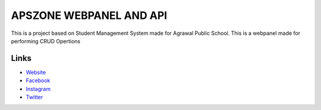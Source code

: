 ########################
APSZONE WEBPANEL AND API
########################

This is a project based on Student Management System made for Agrawal Public School. This is a webpanel made for performing CRUD Opertions

*********
Links
*********

-  `Website <http://www.apsdeoria.com>`_
-  `Facebook <https://www.facebookcom/apsdeoria>`_
-  `Instagram <https://www.apsdeoria.com/apsdeoria>`_
-  `Twitter <https://www.twitter.com/apsdeoria>`_
